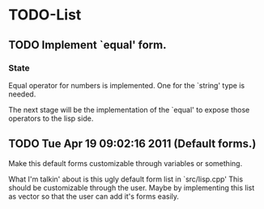 
* TODO-List
** TODO Implement `equal' form.
*** State
    Equal operator for numbers is implemented. One for the `string' type
    is needed.

    The next stage will be the implementation of the `equal' to expose those operators
    to the lisp side.

** TODO Tue Apr 19 09:02:16 2011 (Default forms.)
   Make this default forms customizable through variables or something.

   What I'm talkin' about is this ugly default form list in `src/lisp.cpp'
   This should be customizable through the user. Maybe by implementing this list
   as vector so that the user can add it's forms easily.
